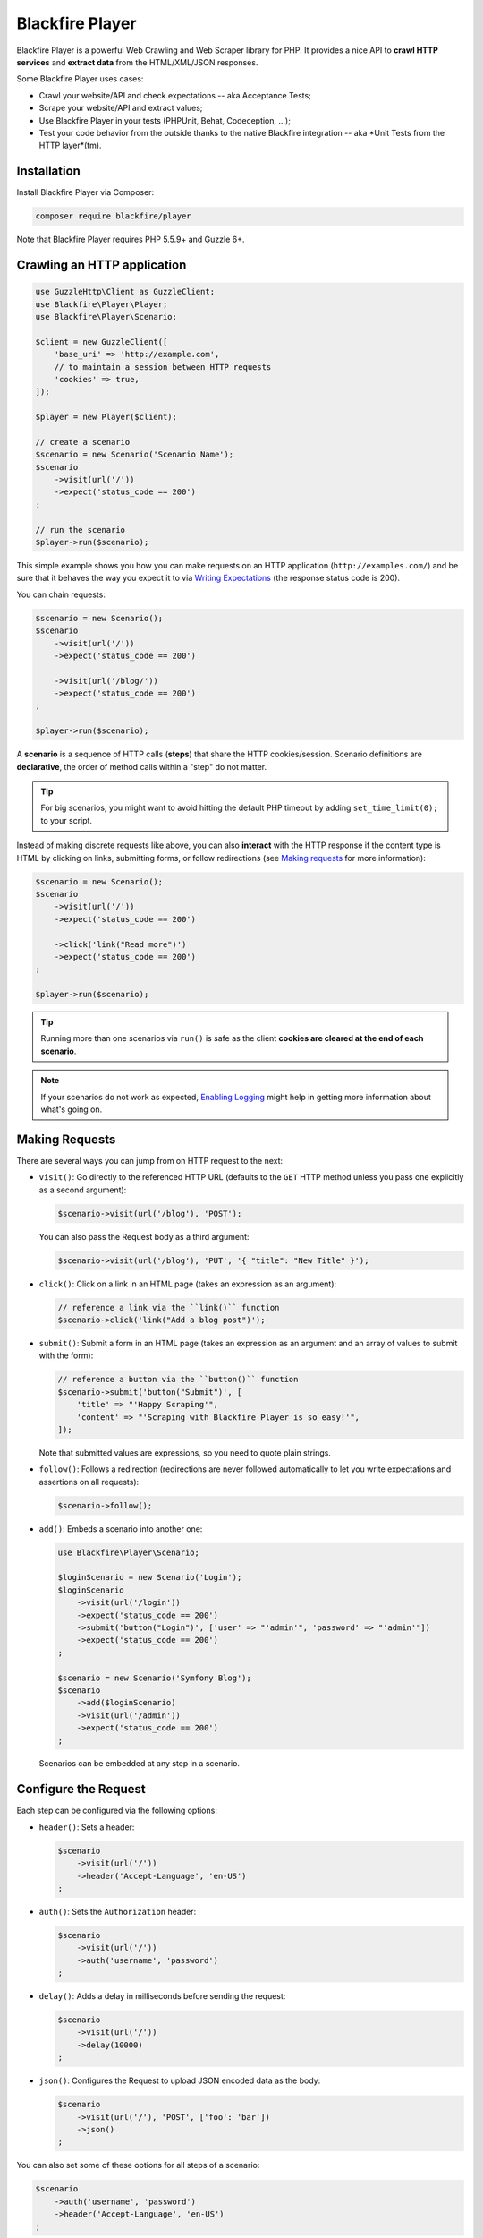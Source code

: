 Blackfire Player
================

Blackfire Player is a powerful Web Crawling and Web Scraper library for PHP. It
provides a nice API to **crawl HTTP services** and **extract data** from the
HTML/XML/JSON responses.

Some Blackfire Player uses cases:

* Crawl your website/API and check expectations -- aka Acceptance Tests;

* Scrape your website/API and extract values;

* Use Blackfire Player in your tests (PHPUnit, Behat, Codeception, ...);

* Test your code behavior from the outside thanks to the native Blackfire
  integration -- aka *Unit Tests from the HTTP layer*(tm).

Installation
------------

Install Blackfire Player via Composer:

.. code-block:: bash

    composer require blackfire/player

Note that Blackfire Player requires PHP 5.5.9+ and Guzzle 6+.

Crawling an HTTP application
----------------------------

.. code-block:: php

    use GuzzleHttp\Client as GuzzleClient;
    use Blackfire\Player\Player;
    use Blackfire\Player\Scenario;

    $client = new GuzzleClient([
        'base_uri' => 'http://example.com',
        // to maintain a session between HTTP requests
        'cookies' => true,
    ]);

    $player = new Player($client);

    // create a scenario
    $scenario = new Scenario('Scenario Name');
    $scenario
        ->visit(url('/'))
        ->expect('status_code == 200')
    ;

    // run the scenario
    $player->run($scenario);

This simple example shows you how you can make requests on an HTTP application
(``http://examples.com/``) and be sure that it behaves the way you expect it to
via `Writing Expectations`_ (the response status code is 200).

You can chain requests:

.. code-block:: php

    $scenario = new Scenario();
    $scenario
        ->visit(url('/'))
        ->expect('status_code == 200')

        ->visit(url('/blog/'))
        ->expect('status_code == 200')
    ;

    $player->run($scenario);

A **scenario** is a sequence of HTTP calls (**steps**) that share the HTTP
cookies/session. Scenario definitions are **declarative**, the order of method
calls within a "step" do not matter.

.. tip::

    For big scenarios, you might want to avoid hitting the default PHP timeout
    by adding ``set_time_limit(0);`` to your script.

Instead of making discrete requests like above, you can also **interact** with
the HTTP response if the content type is HTML by clicking on links, submitting
forms, or follow redirections (see `Making requests`_ for more information):

.. code-block:: php

    $scenario = new Scenario();
    $scenario
        ->visit(url('/'))
        ->expect('status_code == 200')

        ->click('link("Read more")')
        ->expect('status_code == 200')
    ;

    $player->run($scenario);

.. tip::

    Running more than one scenarios via ``run()`` is safe as the client
    **cookies are cleared at the end of each scenario**.

.. note::

    If your scenarios do not work as expected, `Enabling Logging`_ might help
    in getting more information about what's going on.

Making Requests
---------------

There are several ways you can jump from on HTTP request to the next:

* ``visit()``: Go directly to the referenced HTTP URL (defaults to the ``GET``
  HTTP method unless you pass one explicitly as a second argument):

  .. code-block:: php

      $scenario->visit(url('/blog'), 'POST');

  You can also pass the Request body as a third argument:

  .. code-block:: php

      $scenario->visit(url('/blog'), 'PUT', '{ "title": "New Title" }');

* ``click()``: Click on a link in an HTML page (takes an expression as an
  argument):

  .. code-block:: php

      // reference a link via the ``link()`` function
      $scenario->click('link("Add a blog post")');

* ``submit()``: Submit a form in an HTML page (takes an expression as an
  argument and an array of values to submit with the form):

  .. code-block:: php

      // reference a button via the ``button()`` function
      $scenario->submit('button("Submit")', [
          'title' => "'Happy Scraping'",
          'content' => "'Scraping with Blackfire Player is so easy!'",
      ]);

  Note that submitted values are expressions, so you need to quote plain
  strings.

* ``follow()``: Follows a redirection (redirections are never followed
  automatically to let you write expectations and assertions on all requests):

  .. code-block:: php

      $scenario->follow();

* ``add()``: Embeds a scenario into another one:

  .. code-block:: php

      use Blackfire\Player\Scenario;

      $loginScenario = new Scenario('Login');
      $loginScenario
          ->visit(url('/login'))
          ->expect('status_code == 200')
          ->submit('button("Login")', ['user' => "'admin'", 'password' => "'admin'"])
          ->expect('status_code == 200')
      ;

      $scenario = new Scenario('Symfony Blog');
      $scenario
          ->add($loginScenario)
          ->visit(url('/admin'))
          ->expect('status_code == 200')
      ;

  Scenarios can be embedded at any step in a scenario.

Configure the Request
---------------------

Each step can be configured via the following options:

* ``header()``: Sets a header:

  .. code-block:: php

      $scenario
          ->visit(url('/'))
          ->header('Accept-Language', 'en-US')
      ;

* ``auth()``: Sets the ``Authorization`` header:

  .. code-block:: php

      $scenario
          ->visit(url('/'))
          ->auth('username', 'password')
      ;

* ``delay()``: Adds a delay in milliseconds before sending the request:

  .. code-block:: php

      $scenario
          ->visit(url('/'))
          ->delay(10000)
      ;

* ``json()``: Configures the Request to upload JSON encoded data as the body:

  .. code-block:: php

      $scenario
          ->visit(url('/'), 'POST', ['foo': 'bar'])
          ->json()
      ;

You can also set some of these options for all steps of a scenario:

.. code-block:: php

    $scenario
        ->auth('username', 'password')
        ->header('Accept-Language', 'en-US')
    ;

... which can be disabled on any given step by setting the value to ``false``:

.. code-block:: php

    $scenario
        ->header('Accept-Language', false)
        ->auth(false)
    ;

Writing Expectations
--------------------

Expectations are **expressions** evaluated against the current HTTP response
and if one of them returns a falsy value, Blackfire Player throws a
``Blackfire\Player\Exception\ExpectationFailureException`` exception.

Expressions have access to the following variables:

* ``status_code``: The HTTP status code for the current HTTP response;

* ``body``: The HTTP body for the current HTTP response.

Expressions can also use the following functions:

* ``header()``: Returns the value of an HTTP header;

* ``css()``: Returns nodes matching the CSS selector (for HTML responses);

* ``xpath()``: Returns nodes matching the XPath selector (for HTML and XML
  responses);

* ``json()``: Returns JSON elements matching the CSS expression (for JSON
  responses; see `JMESPath <http://jmespath.org/specification.html>`_ for the
  syntax);

Learn more about the `Expression syntax
<http://symfony.com/doc/current/components/expression_language/syntax.html>`_.

The ``css()`` and ``xpath()`` functions return
``Symfony\Component\DomCrawler\Crawler`` instances. Learn more about `methods
you can call on Crawler instances
<http://symfony.com/doc/current/components/dom_crawler.html>`_; the ``json()``
function returns a PHP array.

Here are some common expressions:

.. code-block:: php

    // return all HTML nodes matching ".post h2 a"
    'css(".post h2 a")'

    // return the first node matching ".post h2 a"
    'css(".post h2 a").first'

    // check that "h1" contains "Welcome"
    'css("h1:contains(\'Welcome\')")'

    // same as above
    'css("h1").first().text() matches "/Welcome/"'

    // return the Age request HTTP header
    'header("Age")'

    // check that the HTML body contains "Welcome"
    'body matches "/Welcome/"'

    // extract a value
    'json("_links.store.href")'

    // extract keys
    'json("arguments.\"sql.pdo.queries\".keys(@)")'

Extracting Values
-----------------

When crawling an HTTP application you can extract values from HTTP responses:

.. code-block:: php

    $scenario
        ->visit(url('/blog/'))
        ->expect('status_code == 200')
        ->extract('latest_post_title', 'css(".post h2").first()')
        ->extract('latest_post_href', 'css(".post h2 a").first()', 'href')
        ->extract('latest_posts', 'css(".post h2 a")', ['_text', 'href'])
        ->extract('header("Age")')
        ->extract('header("Content-Type")')
    ;

The ``extract()`` method takes three arguments:

* The name of the variable you want to store the extracted value in;

* An expression to evaluate (the value of the evaluated expression);

* *Optionally*, an attribute to extract or an array of attributes to extract
  (use `_text` to extract the node text value, which is the default).

The extracted values are also available at the end of a crawling session:

.. code-block:: php

    $result = $player->run($scenario);
    $value = $result['latest_post_title'];

    // get all values
    $values = $result->getValues();

    // iterate over all values
    foreach ($result as $key => $value) {
        // ...
    }

Extracted values can be used in expressions for subsequent requests via the
as regular expression variables:

.. code-block:: php

    $scenario
        ->visit(url('/blog/'))
        ->expect('status_code == 200')
        ->expect('css(".posts")')
        ->extract('latest_post_title', 'css(".post h2 a").first()')

        ->click('link(latest_post_title)')
        ->expect('css("h1:contains(latest_post_title)")')

        ->submit('button("Comment")', [
            'content' => "'Scraping with Blackfire Player is so easy (' ~ latest_post_title ~ ')!'",
        ])
    ;

Variable values can also be injected before running a scenario (via the
``Scenario`` constructor or the ``value()`` method), making it possible to
**parametrize scenarios**:

.. code-block:: php

    $scenario = new Scenario('Scenario Title', ['current_year' => 2016]);
    $scenario
        ->value('current_year' => 2016)
        ->visit(url('/blog/'))
        ->expect('status_code == 200')
        ->expect('css(".copyright_year") matches /current_year/')
    ;

    $player->run($scenario);

Variables can be used to **conditionally execute scenarios** based on some
values:

.. code-block:: php

    $scenario = new Scenario();
    $scenario
        ->visit(url('/blog/'))
        ->expect('status_code == 200')
        ->extract('post_url', 'css(".posts")', 'href')
    ;

    $result = $player->run($scenario);

    if ($result['post_url']) {
        $player->run($anotherScenario);
    }

Here is another example for a JSON API:

.. code-block:: php

    $scenario = new Scenario('Scenario title', [
        'api_username' => 'xxxx',
        'api_password' => 'yyyy',
        'profile_uuid' => 'zzzz',
    ]);

    $scenario
        ->auth('api_username', 'api_password')

        ->visit(url('profiles/' ~ profile_uuid))
        ->expect('status_code == 200')
        ->extract('sql_queries', 'json("arguments.\"sql.pdo.queries\".keys(@)")')
        ->extract('store_url', 'json("_links.store.href")')

        ->visit('url(store_url)', 'POST', '{ "foo": "batman" }')
        ->expect('status_code == 202')
    ;

    $player->run($scenario);

Enabling Logging
----------------

To debug your scenarios, use a PSR Logger like Monolog:

.. code-block:: php

    use Monolog\Logger;
    use Monolog\Handler\StreamHandler;

    $logger = new Logger('player');
    $logger->pushHandler(new StreamHandler('php://stderr', Logger::DEBUG));

    $player->setLogger($logger);

Running Multiple Scenarios
--------------------------

Instead of running your scenarios one after the other via ``run()`` calls,
store them in a ``ScenarioSet`` instance and run them via ``runMulti()``:

.. code-block:: php

    use Blackfire\Player\ScenarioSet;
    use Blackfire\Player\Scenario;

    $scenarios = new ScenarioSet();

    $scenarios->add($scenario = new Scenario('Blog'));
    $scenario
        ->visit(url('/blog/'))
        ->title('Blog homepage')
        ->expect('status_code == 200')

        // ...
    ;

    $scenarios->add($scenario = new Scenario('Homepage'));
    $scenario
        ->visit(url('/'))

        // ...
    ;

    $results = $player->runMulti($scenarios);

``runMulti()`` returns an array of ``Result`` instances (in the same order as
the scenarios stored in ``ScenarioSet``). Like with ``run()``, each scenario is
run independently from the other ones (cookies are cleared).

One benefit of ``runMulti`` is its ability to **run scenarios in parallel**
when you pass multiple instance of clients to Blackfire Player:

.. code-block:: php

    $baseUri = 'http://example.com';
    $clients = [
        new GuzzleClient(['base_uri' => $baseUri, 'cookies' => true]),
        new GuzzleClient(['base_uri' => $baseUri, 'cookies' => true]),
        new GuzzleClient(['base_uri' => $baseUri, 'cookies' => true]),
    ];

    $player = new Player($clients);

``runMulti()`` automatically computes the best number of concurrent scenarios
to run in parallel depending on the number of clients and scenarios. You can
also explicitly set the level of concurrency:

.. code-block:: php

    // 2 concurrent runs
    $player = new Player($clients);
    $player->runMulti($scenarios, 2);

When defining multiple scenarios, you can factor out re-usable scenarios (like
login, account creation, or deletion steps, ...):

.. code-block:: php

    // create a login scenario
    $loginScenario = new Scenario('Login');
    $loginScenario
        ->visit(url('/login'))
        ->expect('status_code == 200')
        ->submit('button("Login")', ['user' => "'admin'", 'password' => "'admin'"])
        ->expect('status_code == 200')
    ;

    $scenarios = new ScenarioSet();

    // add a first scenario that needs to be logged-in
    $scenarios->add($scenario = new Scenario('Blog'));
    $scenario
        ->add($loginScenario)
        ->visit(url('/stats/'))

        // ...
    ;

    // add a second scenario that needs to be logged-in
    $scenarios->add($scenario = new Scenario('Homepage'));
    $scenario
        ->add($loginScenario)
        ->visit(url('/admin/'))

        // ...
    ;

    $results = $player->runMulti($scenarios);

Writing Blackfire Assertions
----------------------------

.. caution::

    This feature does not work yet!

Blackfire Player natively supports Blackfire:

.. code-block:: php

    use Blackfire\Client as BlackfireClient;
    use Blackfire\ClientConfiguration;

    $blackfireConfig = new ClientConfiguration(null, null, 'Env name');
    $blackfire = new BlackfireClient($blackfireConfig);

    $player = new Player($client);

    // enable the Blackfire extension
    $player->addExtension(new \Blackfire\Player\Extension\BlackfireExtension($blackfire, $logger));

When running a scenario, Blackfire creates a build that will contain all
profiles and assertion reports for requests made in the executed scenario; the
scenario name is then used as the build name:

.. code-block:: php

    $scenario = new Scenario($scenario, 'Scenario Name');

When Blackfire support is enabled, Blackfire Player supports some additional
features:

.. code-block:: php

    $scenario
        ->visit(url('/blog/'))

        // set a title
        ->title('Blog homepage')

        // add a Blackfire assertion
        ->assert('main.peak_memory < 10M')

        // take 2 samples
        ->samples(2)

    $result = $player->run($scenario);

By default, all requests are profiled via Blackfire, you can disable it for
some requests by calling ``blackfire(false)``.

You can easily access the Blackfire Report via the Result returned by
``run()``:

.. code-block:: php

    $report = $result->getExtra('blackfire_report');

Variables are a great way to make your Blackfire assertions conditional:

.. code-block:: php

    $scenario
        ->value('env', 'prod')
        ->visit(url('/blog/'))

        // no Twig template compilation in production
        // not enforced on other environments
        ->assert('"prod" == env and metrics.twig.compile.count == 0')
    ;

    $player->run($scenario);

Scenarios as YAML Files
-----------------------

Scenarios can be described using YAML:

.. code-block:: php

    use Blackfire\Player\Loader\YamlLoader;

    $loader = new YamlLoader();
    $scenario = $loader->load(file_get_contents('scenario.yml'));

Here is an example of a YAML scenario that uses all Blackfire Player features:

.. code-block:: yaml

    scenario:
        options:
            title: Blackfire Player Scenario
            auth: [foo, bar]

        steps:
            - title: "Blog Homepage"
              visit: url('/blog/')
              assert:
                  - main.peak_memory < 10M
              samples: 2
              title: Blog homepage
              headers:
                  'Accept-Language': 'en-US'
              expect:
                  - status_code == 200
                  - header('content_type') matches '/html/'
                  - css('body')

            - title: "Releases"
              click: link('Releases')
              expect:
                  - status_code == 200
                  - css('body.releases')
              extract:
                  latest_release_title: 'css(".post h2 a").first()'
                  latest_release_href: ['css(".post h2 a").first()', 'href']
                  latest_releases: ['css(".post h2 a")', ['_text', 'href']]

            - title: "Latest Release Blog Post"
              click: link(latest_release_title)
              expect:
                  - css("h1:contains(latest_release_title)")
              blackfire: false

You can also define multiple scenarios in a single YAML file:

.. code-block:: yaml

    scenarios:
        -
            options:
                # tag the scenario to make it re-usable
                key: 'home'

            steps:
                - title: "Homepage"
                  visit: url('/')

        -
            options:
                title: 'Symfony Blog'
                auth: [foo, bar]

            steps:
                # embed the 'home' scenario
                - add: home

                - title: "Blog Homepage"
                  visit: url('/blog/')

                - title: "JSON API"
                  visit: url('/api')
                  method: POST
                  params:
                      foo: "'bar'"
                  json: true

Note that scenarios defined with a key are abstract and are not be run by
``runMulti()``.

.. tip::

    When Blackfire support is enabled, scenarios defined in ``.blackfire.yml``
    files are also supported.

Running a YAML Scenario from the Console
----------------------------------------

YAML scenarios can be run from the command line via the ``blackfire-player``
utility:

.. code-block::

    ./vendor/bin/blackfire-player run scenario.yml

Run the command with ``--help`` to learn about all supported options.

Scenarios as a PHP Array
------------------------

Scenarios can be described via a PHP array:

.. code-block:: php

    $scenario = [
        'steps' => [
            [
                'title' => 'Blog Homepage',
                'url' => '/blog/',
                'expect' => [
                    'status_code == 200',
                ],
            ],
        ],
    ];

    use Blackfire\Player\Loader\ArrayLoader;

    $loader = new ArrayLoader();
    $scenario = $loader->load($scenario);

The syntax of the array is the same as the YAML structure.
